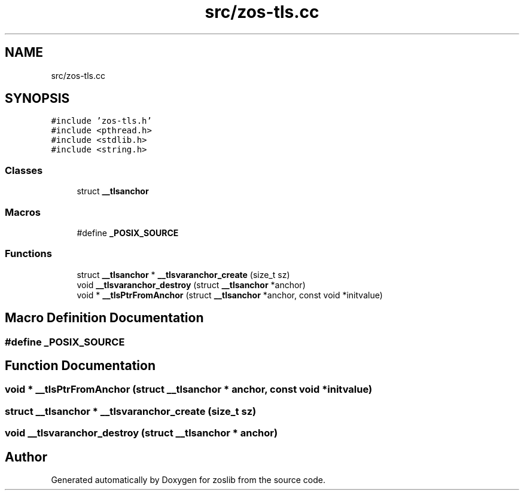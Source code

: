 .TH "src/zos-tls.cc" 3 "zoslib" \" -*- nroff -*-
.ad l
.nh
.SH NAME
src/zos-tls.cc
.SH SYNOPSIS
.br
.PP
\fC#include 'zos\-tls\&.h'\fP
.br
\fC#include <pthread\&.h>\fP
.br
\fC#include <stdlib\&.h>\fP
.br
\fC#include <string\&.h>\fP
.br

.SS "Classes"

.in +1c
.ti -1c
.RI "struct \fB__tlsanchor\fP"
.br
.in -1c
.SS "Macros"

.in +1c
.ti -1c
.RI "#define \fB_POSIX_SOURCE\fP"
.br
.in -1c
.SS "Functions"

.in +1c
.ti -1c
.RI "struct \fB__tlsanchor\fP * \fB__tlsvaranchor_create\fP (size_t sz)"
.br
.ti -1c
.RI "void \fB__tlsvaranchor_destroy\fP (struct \fB__tlsanchor\fP *anchor)"
.br
.ti -1c
.RI "void * \fB__tlsPtrFromAnchor\fP (struct \fB__tlsanchor\fP *anchor, const void *initvalue)"
.br
.in -1c
.SH "Macro Definition Documentation"
.PP 
.SS "#define _POSIX_SOURCE"

.SH "Function Documentation"
.PP 
.SS "void * __tlsPtrFromAnchor (struct \fB__tlsanchor\fP * anchor, const void * initvalue)"

.SS "struct \fB__tlsanchor\fP * __tlsvaranchor_create (size_t sz)"

.SS "void __tlsvaranchor_destroy (struct \fB__tlsanchor\fP * anchor)"

.SH "Author"
.PP 
Generated automatically by Doxygen for zoslib from the source code\&.
